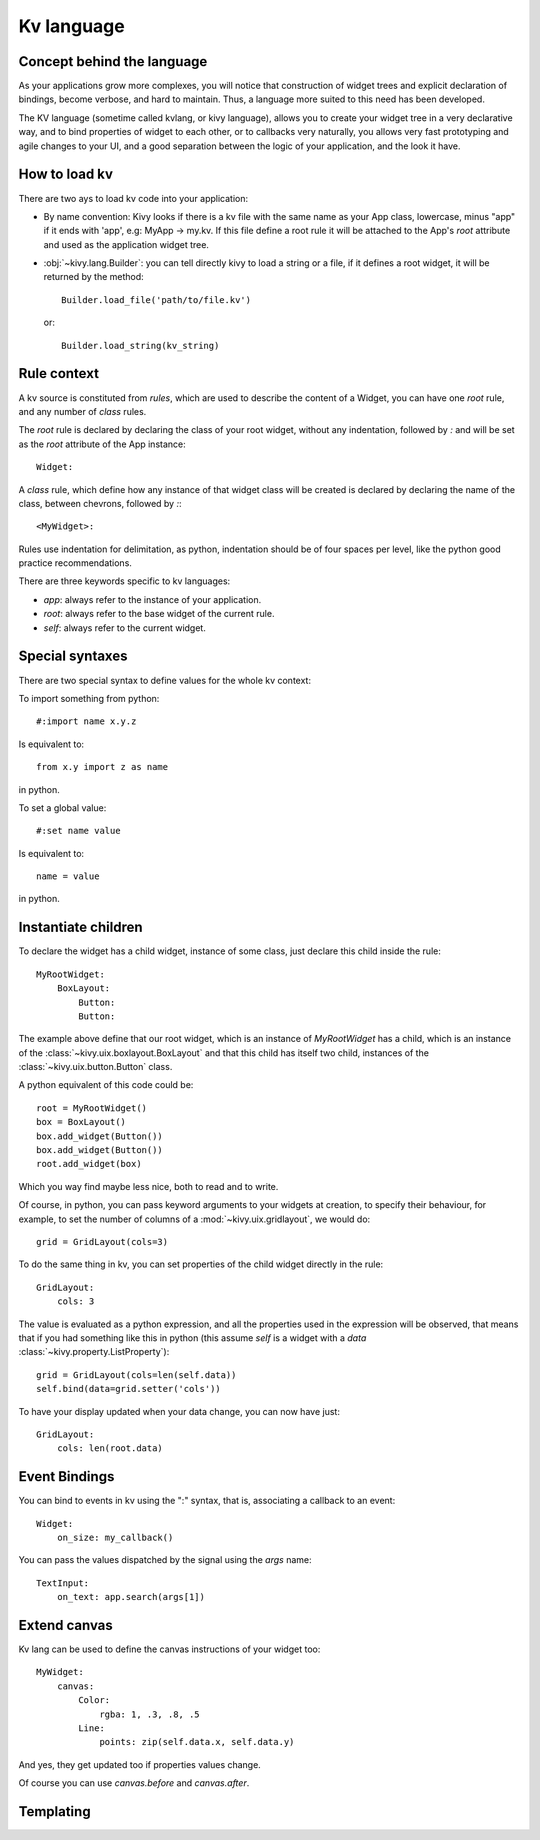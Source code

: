 .. _lang:

Kv language
===========

Concept behind the language
---------------------------

As your applications grow more complexes, you will notice that construction of
widget trees and explicit declaration of bindings, become verbose, and hard to
maintain. Thus, a language more suited to this need has been developed.

The KV language (sometime called kvlang, or kivy language), allows you to
create your widget tree in a very declarative way, and to bind properties of
widget to each other, or to callbacks very naturally, you allows very fast
prototyping and agile changes to your UI, and a good separation between the
logic of your application, and the look it have.

How to load kv
--------------

There are two ays to load kv code into your application:

- By name convention:
  Kivy looks if there is a kv file with the same name as your App class, lowercase,
  minus "app" if it ends with 'app', e.g: MyApp -> my.kv. If this file define a
  root rule it will be attached to the App's `root` attribute and used as the
  application widget tree.

- :obj:`~kivy.lang.Builder`:
  you can tell directly kivy to load a string or a file, if it defines a root
  widget, it will be returned by the method::

    Builder.load_file('path/to/file.kv')

  or::

    Builder.load_string(kv_string)
  
Rule context
------------

A kv source is constituted from `rules`, which are used to describe the content
of a Widget, you can have one `root` rule, and any number of `class` rules.

The `root` rule is declared by declaring the class of your root widget, without
any indentation, followed by `:` and will be set as the `root` attribute of the
App instance::

    Widget:

A `class` rule, which define how any instance of that widget class will be created
is declared by declaring the name of the class, between chevrons, followed by `:`::

    <MyWidget>:

Rules use indentation for delimitation, as python, indentation should be of
four spaces per level, like the python good practice recommendations.

There are three keywords specific to kv languages:

- `app`: always refer to the instance of your application.
- `root`: always refer to the base widget of the current rule.
- `self`: always refer to the current widget.

Special syntaxes
----------------

There are two special syntax to define values for the whole kv context:

To import something from python::

    #:import name x.y.z

Is equivalent to::

    from x.y import z as name

in python.

To set a global value::

    #:set name value

Is equivalent to::

    name = value

in python.

Instantiate children
--------------------

To declare the widget has a child widget, instance of some class, just declare
this child inside the rule::

    MyRootWidget:
        BoxLayout:
            Button:
            Button:

The example above define that our root widget, which is an instance of `MyRootWidget`
has a child, which is an instance of the :class:`~kivy.uix.boxlayout.BoxLayout` and that
this child has itself two child, instances of the :class:`~kivy.uix.button.Button` class.

A python equivalent of this code could be::

    root = MyRootWidget()
    box = BoxLayout()
    box.add_widget(Button())
    box.add_widget(Button())
    root.add_widget(box)

Which you way find maybe less nice, both to read and to write.

Of course, in python, you can pass keyword arguments to your widgets at
creation, to specify their behaviour, for example, to set the number of columns
of a :mod:`~kivy.uix.gridlayout`, we would do::

    grid = GridLayout(cols=3)

To do the same thing in kv, you can set properties of the child widget directly
in the rule::

    GridLayout:
        cols: 3

The value is evaluated as a python expression, and all the properties used in
the expression will be observed, that means that if you had something like this
in python (this assume `self` is a widget with a `data`
:class:`~kivy.property.ListProperty`)::

    grid = GridLayout(cols=len(self.data))
    self.bind(data=grid.setter('cols'))

To have your display updated when your data change, you can now have just::

    GridLayout:
        cols: len(root.data)

Event Bindings
--------------

You can bind to events in kv using the ":" syntax, that is, associating a
callback to an event::

    Widget:
        on_size: my_callback()

You can pass the values dispatched by the signal using the `args` name::

    TextInput:
        on_text: app.search(args[1])


Extend canvas
-------------

Kv lang can be used to define the canvas instructions of your widget too::

    MyWidget:
        canvas:
            Color:
                rgba: 1, .3, .8, .5
            Line:
                points: zip(self.data.x, self.data.y)

And yes, they get updated too if properties values change.

Of course you can use `canvas.before` and `canvas.after`.

Templating
----------
